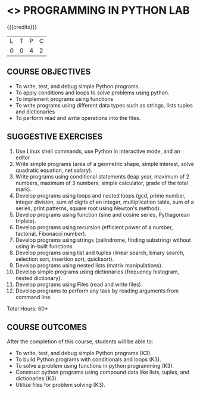 * <<<107>>> PROGRAMMING IN PYTHON LAB
:properties:
:author: P.Mirunalini, H.Shaul Hamaed
:date: 16 March 2021
:end:

{{{credits}}}
| L | T | P | C |
| 0 | 0 | 4 | 2 |
		
** COURSE OBJECTIVES
   - To write, test, and debug simple Python programs.
   - To apply conditions and loops to solve problems using python.
   - To implement programs using functions
   - To write programs using different data types such as strings, lists tuples and dictionaries
   - To  perform read and write operations into the files.
   

** SUGGESTIVE EXERCISES
   1. Use Linux shell commands, use Python in interactive mode, and an
      editor
   2. Write simple programs (area of a geometric shape, simple
      interest, solve quadratic equation, net salary).
   3. Write programs using conditional statements (leap year, maximum
      of 2 numbers, maximum of 3 numbers, simple calculator, grade of
      the total mark).
   4. Develop programs using loops and nested loops (gcd, prime
      number, integer division, sum of digits of an integer,
      multiplication table, sum of a series, print patterns, square
      root using Newton's method).
   5. Develop programs using function (sine and cosine series,
      Pythagorean triplets).
   6. Develop programs using recursion (efficient power of a number,
      factorial, Fibonacci number).
   7. Develop programs using strings (palindrome, finding substring)
      without using in-built functions.
   8. Develop programs using list and tuples (linear search, binary
      search, selection sort, insertion sort, quicksort).
   9. Develop programs using nested lists (matrix manipulations).
   10. Develop simple programs using dictionaries (frequency
       histogram, nested dictionary).
   11. Develop programs using Files (read and write files).
   12. Develop programs to perform any task by reading arguments from
       command line.

\hfill *Total Hours: 60*

** COURSE OUTCOMES
After the completion of this course, students will be able to:
- To write, test, and debug simple Python programs (K3).
- To build Python programs with conditionals and loops  (K3).
- To solve  a problem using functions in python programming (K3).
- Construct python programs using compound data like lists, tuples, and dictionaries (K3).
- Utilize files for problem solving (K3).
